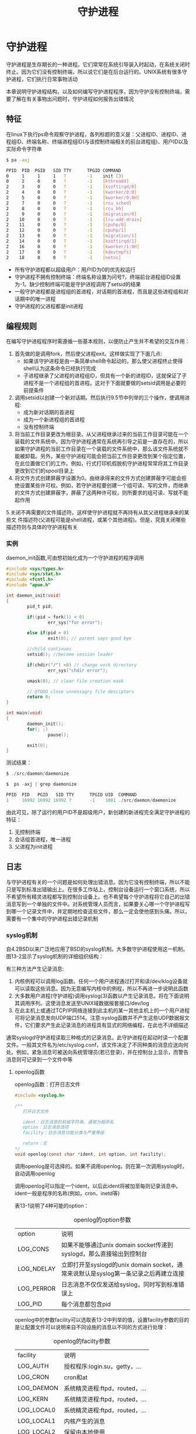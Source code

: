 #+TITLE: 守护进程
#+HTML_HEAD: <link rel="stylesheet" type="text/css" href="css/main.css" />
#+HTML_LINK_UP: advanced_io.html   
#+HTML_LINK_HOME: apue.html
#+OPTIONS: num:nil timestamp:nil ^:nil *:nil
* 守护进程
守护进程是生存期长的一种进程。它们常常在系统引导装入时起动，在系统关闭时终止。因为它们没有控制终端，所以说它们是在后台运行的。UNIX系统有很多守护进程，它们执行日常事物活动

本章说明守护进程结构，以及如何编写守护进程程序，因为守护没有控制终端，需要了解在有关事物出问题时，守护进程如何报告出错情况

** 特征
在linux下执行ps命令观察守护进程，各列标题的意义是：父进程ID、进程ID、进程组ID、终端名称、终端进程组ID(与该控制终端相关的前台进程组)、用户ID以及实际命令字符串
  #+BEGIN_SRC sh
    $ pa -axj

    PPID  PID  PGID   SID TTY      TPGID COMMAND 
    0     1     1     1   ?        -1    init [3]
    0     2     0     0   ?        -1    [kthreadd]
    2     3     0     0   ?        -1    [ksoftirqd/0]
    2     4     0     0   ?        -1    [kworker/0:0]
    2     5     0     0   ?        -1    [kworker/0:0H]
    2     7     0     0   ?        -1    [rcu_sched]
    2     8     0     0   ?        -1    [rcu_bh]
    2     9     0     0   ?        -1    [migration/0]
    2    10     0     0   ?        -1    [lru-add-drain]
    2    11     0     0   ?        -1    [cpuhp/0]
    2    12     0     0   ?        -1    [cpuhp/1]
    2    13     0     0   ?        -1    [migration/1]
    2    14     0     0   ?        -1    [ksoftirqd/1]
    2    16     0     0   ?        -1    [kworker/1:0H]
    2    17     0     0   ?        -1    [kdevtmpfs]
    2    18     0     0   ?        -1    [netns] 
  #+END_SRC
+ 所有守护进程都以超级用户：用户ID为0的优先权运行
+ 守护进程不拥有控制终端：终端名称设置为问号?，终端前台进程组ID设置为-1。缺少控制终端可能是守护进程调用了setsid的结果
+ 一般守护进程都是进程组的首进程，对话期的首进程，而且是这些进程组和对话期中的唯一进程
+ 守护进程的父进程都是init进程

** 编程规则
在编写守护进程程序时需遵循一些基本规则，以便防止产生并不希望的交互作用：
1. 首先做的是调用fork，然后使父进程exit。这样做实现了下面几点:
   + 如果该守护进程是由一条简单shell命令起动的，那么使父进程终止使得shell认为这条命令已经执行完成
   + 子进程继承了父进程的进程组ID，但具有一个新的进程ID，这就保证了子进程不是一个进程组的首进程。这对于下面就要做的setsid调用是必要的前提条件
2. 调用setsid以创建一个新对话期。然后执行9.5节中列举的三个操作，使调用进程:
   + 成为新对话期的首进程
   + 成为一个新进程组的首进程
   + 没有控制终端
3. 将当前工作目录更改为根目录。从父进程继承过来的当前工作目录可能在一个装载的文件系统中。因为守护进程通常在系统再引导之前是一直存在的，所以如果守护进程的当前工作目录在一个装载的文件系统中，那么该文件系统就不能被卸载。另外，某些守护进程可能会把当前工作目录更改到某个指定位置，在此位置做它们的工作。例如，行式打印机假脱机守护进程常常将其工作目录更改到它们的spool目录上
4. 将文件方式创建屏蔽字设置为0。由继承得来的文件方式创建屏蔽字可能会拒绝设置某些许可权。例如，若守护进程要创建一个组可读、写的文件，而继承的文件方式创建屏蔽字，屏蔽了这两种许可权，则所要求的组可读、写就不能起作用
5.关闭不再需要的文件描述符。这样使守护进程就不再持有从其父进程继承来的某些文 件描述符(父进程可能是shell进程，或某个其他进程)。但是，究竟关闭哪些描述符则与具体的守护进程有关

*** 实例
daemon_init函数,可由想初始化成为一个守护进程的程序调用
   #+BEGIN_SRC C
     #include <sys/types.h>
     #include <sys/stat.h>
     #include <fcntl.h>
     #include "apue.h"

     int daemon_init(void)
     {
             pid_t pid;

             if((pid = fork()) < 0)
                     err_sys("for error");

             else if(pid > 0)
                     exit(0); // parent says good bye

             //child continues
             setsid(); //become session leader 

             if(chdir("/") <0) // change work directory
                     err_sys("chdir error");
             
             umask(0); // clear file creation mask

             // @TODO close unnessagry file desciptors
             return 0;
     }

     int main(void)
     {
             daemon_init();
             for(; ;)
                     pause();

             exit(0);
     }
   #+END_SRC
测试结果：
#+BEGIN_SRC C
  $ ./src/daemon/daemonize

  $  ps -axj | grep daemonize

  PPID  PID   PGID   SID TTY      TPGID UID  COMMAND 
  1     16992 16992 16992 ?       -1    1001 ./src/daemon/daemonize
#+END_SRC
由此可见，除了运行的用户ID不是超级用户，新创建的新进程完全满足守护进程的特征：
1. 无控制终端
2. 会话组首进程，唯一进程
3. 父进程为init进程

** 日志
与守护进程有关的一个问题是如何处理出错消息。因为它没有控制终端，所以不能只是写到标准出错输出上。在很多工作站上，控制台设备运行一个窗口系统，所以不希望所有精灵进程都写到控制台设备上。也不希望每个守护进程将它自己的出错消息写到一个单独的文件中。对系统管理人员而言，如果要关心哪一个守护进程写到哪一个记录文件中，并定期地检查这些文件，那么一定会使他感到头痛。所以，需要有一个集中的守护进程出错记录机制

*** syslog机制
自4.2BSD以来广泛地应用了BSD的syslog机制。大多数守护进程使用这一机制。图13-2显示了syslog机制的详细组织结构：
#+ATTR_HTML: image :width 90% 
[[file:pic/syslog.png]]  

有三种方法产生记录消息:
1. 内核例程可以调用log函数。任何一个用户进程通过打开和读/dev/klog设备就可以读取这些消息。因为无意编写内核中的例程，所以不再进一步说明此函数
2. 大多数用户进程(守护进程)调用syslog(3)函数以产生记录消息。将在下面说明其调用序列。这使消息发送至UNIX域数据报套接口/dev/log
3. 在此主机上或通过TCP/IP网络连接到此主机的某一其他主机上的一个用户进程可将记录消息发向UDP端口514。注意:syslog函数并不产生这些UDP数据报文件，它们要求产生此记录消息的进程具有显式的网络编程，在此也不详细描述

通常syslogd守护进程读取三种格式的记录消息。此守护进程在起动时读一个配置文件。一般其文件名为/etc/syslog.conf，该文件决定了不同种类的消息应送向何处。例如，紧急消息可被送向系统管理员(若已登录)，并在控制台上显示，而警告消息则可记录到一个文件中等

**** openlog函数
openlog函数：打开日志文件
     #+BEGIN_SRC C
       #include <syslog.h>

       /**
          打开日志文件

          ident：日志消息的前缀字符串，通常为程序名
          option：日志消息选项
          facility：日志消息功能分类与严重等级

          return：无
       ,*/
       void openlog(const char *ident, int option, int facility);
     #+END_SRC
调用openlog是可选择的。如果不调用openlog，则在第一次调用syslog时，自动调用openlog

调用openlog可以指定一个ident，以后此ident将被加至每则记录消息中。ident一般是程序的名称(例如，cron、inetd等)

表13-1说明了4种可能的option：
   #+CAPTION: openlog的option参数
   #+ATTR_HTML: :border 1 :rules all :frame boader
| option     | 说明                                                                               |
| LOG_CONS   | 如果不能够通过unix domain socket传递到syslogd，那么直接输出到控制台 |
| LOG_NDELAY | 立即打开至syslogd的unix domain socket，通常来说默认是syslog第一条记录之后再建立连接 |
| LOG_PERROR | 日志消息不仅仅发送给syslog，同时写到标准错误上                 |
| LOG_PID    | 每个消息都包含pid                                                                  |

openlog中的参数facility可以选取表13-2中列举的值，设置facility参数的目的是让配置文件可以说明来自不同设施的消息以不同的方式进行处理：
   #+CAPTION: openlog的facilty参数
   #+ATTR_HTML: :border 1 :rules all :frame boader
| facility   | 说明                           |
| LOG_AUTH   | 授权程序:login.su，getty，...  |
| LOG_CRON   | cron和at                       |
| LOG_DAEMON | 系统精灵进程:ftpd，routed，... |
| LOG_KERN   | 系统精灵进程:ftpd，routed，... |
| LOG_LOCAL0 | 系统精灵进程:ftpd，routed，... |
| LOG_LOCAL1 | 内核产生的消息                 |
| LOG_LOCAL2 | 保留由本地使用                 |
| LOG_LOCAL3 | 保留由本地使用                 |
| LOG_LOCAL4 | 保留由本地使用                 |
| LOG_LOCAL5 | 保留由本地使用                 |
| LOG_LOCAL6 | 保留由本地使用                 |
| LOG_LOCAL7 | 保留由本地使用                 |
| LOG_LPR    | 行打系统:lpd，lpc，...         |
| LOG_MAIL   | 邮件系统                       |
| LOG_NEWS   | Usenet网络新闻系统             |
| LOG_SYSLOG | syslogd精灵进程本身            |
| LOG_USER   | 来自其他用户进程的消息         |
| LOG_UUCP   | UUCP系统                       |

**** syslog函数
syslog函数：产生一个日志记录消息
     #+BEGIN_SRC C
       #include <syslog.h> 

       /**
          记录日志消息
          
          priorty：facilty和level的逻辑和
          format：日志消息格式

          return：无
       ,*/
       void syslog(int priorty, const char *format, ...);
     #+END_SRC

priority参数是facility和level的组合，可选取的值分别列于facility(见表13-2)和level(见表13-3)中。level值按优先级从最高到最低按序排列：
   #+CAPTION: syslog的option参数
   #+ATTR_HTML: :border 1 :rules all :frame boader
| level | 说明 | 
| LOG_EMERG  | 紧急状态(系统不可使用),最高优先级 |
| LOG_ALERT  | 必须立即修复的状态 |
| LOG_CRIT   | 严重状态 |
| LOG_ERR        | 出错状态 |
| LOG_WARNING    | 警告状态 |
| LOG_NOTICE     | 正常状态 |
| LOG_INFO   | 信息性消息 |
| LOG_DEBUG  | 调试消息 |

format参数以及其他参数传至vsprintf函数以便进行格式化：在format中每个%m都被代换成对应于errno值的出错消息字符串(strerror) 

**** closelog函数
closelog函数：关闭日志消息
#+BEGIN_SRC C
  #include <syslog.h>

  /**
     关闭日志消息

     return：无
   ,*/
  void closelog(void)
#+END_SRC
调用closelog也是可选择的，它只是关闭被用于与syslogd精灵进程通信的描述符

**** 实例
将前缀字符串“test log”和PID的日志信息送到标准出错，同时记录到记录LOG_INFO以上等级的日志文件中：
     #+BEGIN_SRC C
       #include <syslog.h> 

       int main(void) 
       { 
               openlog("test log", LOG_PID | LOG_PERROR, LOG_USER); 
               syslog(LOG_INFO, "%s %m\n", "Log me, man.\n"); 
               closelog(); 
               return 0; 
       }
     #+END_SRC

SVR4和4.3+BSD都提供logger(1)程序，以其作为向syslog设施发送出错消息的方法。送至该程序的可选择参数可以指定facility、level以及ident。logger的意图是用于以非交互方式运行，又要产生记录消息的shell过程

** 注意事项
守护进程通常单实例运行的，为了保证是单例运行的话，可以通过文件标记或者是文件锁来完成。 在Unix下面守护进程通常有下面这些惯例：
+ 守护进程的锁文件，通常存放在/var/run/<name>.pid
+ 如果守护进程有配置文件的话，那么文件存放在/etc/<name>.conf
+ 守护进程可以使用命令行启动，但是通常是在系统初始化脚本之一存放在/etc/init.d/*下面
+ 守护进程终止的话通常希望重启。而守护进程的父进程通常为init。在/etc/inittab里面为守护进程包含respawn选项的话，那么守护进程终止的话init会自动重启
+ 因为守护进程和终端不连接，所以永远接收不到SIGHUP信号。可以使用SIGHUP信号来通知守护进程重新载入配置文件。守护进程必须支持这个功能

[[file:ipc.org][Next：进程间通信]]

[[file:advanced_io.org][Previous：高级I/O]]

[[file:apue.org][Home：目录]]

